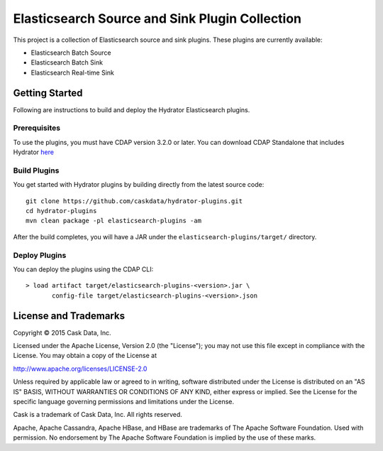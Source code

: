 ===============================================
Elasticsearch Source and Sink Plugin Collection
===============================================

This project is a collection of Elasticsearch source and sink plugins. These plugins are currently available:

- Elasticsearch Batch Source
- Elasticsearch Batch Sink
- Elasticsearch Real-time Sink

Getting Started
===============

Following are instructions to build and deploy the Hydrator Elasticsearch plugins.

Prerequisites
-------------

To use the plugins, you must have CDAP version 3.2.0 or later. You can download CDAP Standalone that includes Hydrator `here <http://cask.co/downloads>`__

Build Plugins
-------------

You get started with Hydrator plugins by building directly from the latest source code::

  git clone https://github.com/caskdata/hydrator-plugins.git
  cd hydrator-plugins
  mvn clean package -pl elasticsearch-plugins -am

After the build completes, you will have a JAR under the
``elasticsearch-plugins/target/`` directory.

Deploy Plugins
--------------

You can deploy the plugins using the CDAP CLI::

  > load artifact target/elasticsearch-plugins-<version>.jar \
         config-file target/elasticsearch-plugins-<version>.json

License and Trademarks
======================
Copyright © 2015 Cask Data, Inc.

Licensed under the Apache License, Version 2.0 (the "License"); you may not use this file except
in compliance with the License. You may obtain a copy of the License at

http://www.apache.org/licenses/LICENSE-2.0

Unless required by applicable law or agreed to in writing, software distributed under the
License is distributed on an "AS IS" BASIS, WITHOUT WARRANTIES OR CONDITIONS OF ANY KIND,
either express or implied. See the License for the specific language governing permissions
and limitations under the License.

Cask is a trademark of Cask Data, Inc. All rights reserved.

Apache, Apache Cassandra, Apache HBase, and HBase are trademarks of The Apache Software Foundation. Used with
permission. No endorsement by The Apache Software Foundation is implied by the use of these marks.
